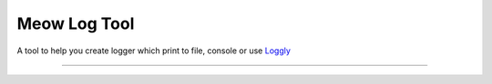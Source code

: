 Meow Log Tool
=======================

A tool to help you create logger which print to file, console or use
`Loggly <https://www.loggly.com/>`_

----

